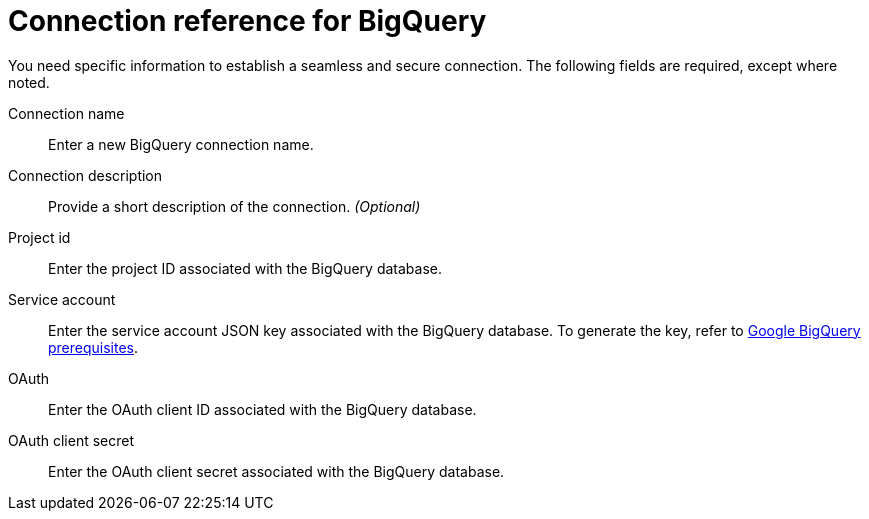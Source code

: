 = Connection reference for BigQuery
:last_updated: 9/21/2020
:linkattrs:
:experimental:
:page-layout: default-cloud
:page-aliases: /data-integrate/embrace/embrace-gbq-reference.adoc, /admin/ts-cloud/ts-cloud-embrace-gbq-connection-reference.adoc

You need specific information to establish a seamless and secure connection.
The following fields are required, except where noted.

Connection name:: Enter a new BigQuery connection name.
Connection description:: Provide a short description of the connection. _(Optional)_
Project id:: Enter the project ID associated with the BigQuery database.
Service account:: Enter the service account JSON key associated with the BigQuery database. To generate the key, refer to xref:connections-gbq-prerequisites.adoc#service-account[Google BigQuery prerequisites].
OAuth:: Enter the OAuth client ID associated with the BigQuery database.
OAuth client secret:: Enter the OAuth client secret associated with the BigQuery database.
